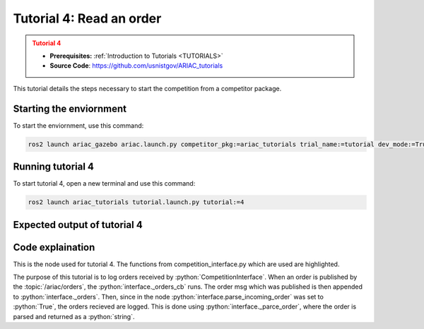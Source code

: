 .. _TUTORIAL4:

=========================
Tutorial 4: Read an order
=========================

.. admonition:: Tutorial 4
  :class: attention
  :name: tutorial_4

  - **Prerequisites:** :ref:`Introduction to Tutorials <TUTORIALS>`
  - **Source Code**: `https://github.com/usnistgov/ARIAC_tutorials <https://github.com/usnistgov/ARIAC_tutorials>`_

This tutorial details the steps necessary to start the competition from a competitor package.

------------------------
Starting the enviornment
------------------------

To start the enviornment, use this command:

.. code-block:: bash
        
            ros2 launch ariac_gazebo ariac.launch.py competitor_pkg:=ariac_tutorials trial_name:=tutorial dev_mode:=True

------------------
Running tutorial 4
------------------

To start tutorial 4, open a new terminal and use this command:

.. code-block:: bash
        
            ros2 launch ariac_tutorials tutorial.launch.py tutorial:=4

-----------------------------
Expected output of tutorial 4
-----------------------------

.. code-block:: console
    :caption: Tutorial 4 output
    :class: no-copybutton

    [tutorial_4.py-1] [INFO] [1705524488.855170123] [competition_interface]: Waiting for competition to be ready
    [tutorial_4.py-1] [INFO] [1705524511.376178625] [competition_interface]: Competition state is: idle
    [tutorial_4.py-1] [INFO] [1705524624.315864392] [competition_interface]: Competition state is: ready
    [tutorial_4.py-1] [INFO] [1705524624.342930104] [competition_interface]: Competition is ready. Starting...
    [tutorial_4.py-1] [INFO] [1705524624.380538068] [competition_interface]: Started competition.
    [tutorial_4.py-1] [INFO] [1705524624.537476295] [competition_interface]: 
    [tutorial_4.py-1] 
    [tutorial_4.py-1] ==========================
    [tutorial_4.py-1] Received Order: MMB30H56
    [tutorial_4.py-1] Priority: False
    [tutorial_4.py-1] Type: Kitting
    [tutorial_4.py-1] ==========================
    [tutorial_4.py-1] AGV: 3
    [tutorial_4.py-1] Destination: warehouse
    [tutorial_4.py-1] Tray ID: 3
    [tutorial_4.py-1] Products:
    [tutorial_4.py-1] ==========================
    [tutorial_4.py-1] 	Quadrant 1: 🟪 Purple Pump
    [tutorial_4.py-1] 	Quadrant 2: -
    [tutorial_4.py-1] 	Quadrant 3: 🟦 Blue Battery
    [tutorial_4.py-1] 	Quadrant 4: -
    [tutorial_4.py-1] 
    [tutorial_4.py-1] [INFO] [1705524626.044062501] [competition_interface]: Competition state is: started
    [tutorial_4.py-1] [INFO] [1705524710.359818890] [competition_interface]: 
    [tutorial_4.py-1] 
    [tutorial_4.py-1] ==========================
    [tutorial_4.py-1] Received Order: 2IZJP127
    [tutorial_4.py-1] Priority: False
    [tutorial_4.py-1] Type: Assembly
    [tutorial_4.py-1] ==========================
    [tutorial_4.py-1] AGV(s): [1, 2]
    [tutorial_4.py-1] Station: Assembly Station 1
    [tutorial_4.py-1] Products:
    [tutorial_4.py-1] ==========================
    [tutorial_4.py-1] Part: 🟥 Red Regulator
    [tutorial_4.py-1]   Position:
    [tutorial_4.py-1]     x: 0.175 (m)
    [tutorial_4.py-1]     y: -0.223 (m)
    [tutorial_4.py-1]     z: 0.215 (m)
    [tutorial_4.py-1]   Orientation:
    [tutorial_4.py-1]     roll: 90°
    [tutorial_4.py-1]     pitch: 0°
    [tutorial_4.py-1]     yaw: -90°
    [tutorial_4.py-1]   Install direction:
    [tutorial_4.py-1]     x: 0.0
    [tutorial_4.py-1]     y: 0.0
    [tutorial_4.py-1]     z: -1.0
    [tutorial_4.py-1] Part: 🟥 Red Battery
    [tutorial_4.py-1]   Position:
    [tutorial_4.py-1]     x: -0.150 (m)
    [tutorial_4.py-1]     y: 0.035 (m)
    [tutorial_4.py-1]     z: 0.043 (m)
    [tutorial_4.py-1]   Orientation:
    [tutorial_4.py-1]     roll: 0°
    [tutorial_4.py-1]     pitch: 0°
    [tutorial_4.py-1]     yaw: 90°
    [tutorial_4.py-1]   Install direction:
    [tutorial_4.py-1]     x: 0.0
    [tutorial_4.py-1]     y: 1.0
    [tutorial_4.py-1]     z: 0.0
    [tutorial_4.py-1] Part: 🟥 Red Pump
    [tutorial_4.py-1]   Position:
    [tutorial_4.py-1]     x: 0.140 (m)
    [tutorial_4.py-1]     y: 0.000 (m)
    [tutorial_4.py-1]     z: 0.020 (m)
    [tutorial_4.py-1]   Orientation:
    [tutorial_4.py-1]     roll: 0°
    [tutorial_4.py-1]     pitch: 0°
    [tutorial_4.py-1]     yaw: -90°
    [tutorial_4.py-1]   Install direction:
    [tutorial_4.py-1]     x: 0.0
    [tutorial_4.py-1]     y: 0.0
    [tutorial_4.py-1]     z: -1.0
    [tutorial_4.py-1] Part: 🟥 Red Sensor
    [tutorial_4.py-1]   Position:
    [tutorial_4.py-1]     x: -0.100 (m)
    [tutorial_4.py-1]     y: 0.395 (m)
    [tutorial_4.py-1]     z: 0.045 (m)
    [tutorial_4.py-1]   Orientation:
    [tutorial_4.py-1]     roll: 0°
    [tutorial_4.py-1]     pitch: 0°
    [tutorial_4.py-1]     yaw: -90°
    [tutorial_4.py-1]   Install direction:
    [tutorial_4.py-1]     x: 0.0
    [tutorial_4.py-1]     y: -1.0
    [tutorial_4.py-1]     z: 0.0
    [tutorial_4.py-1] 
    [tutorial_4.py-1] [INFO] [1705524799.525134193] [competition_interface]: 
    [tutorial_4.py-1] 
    [tutorial_4.py-1] ==========================
    [tutorial_4.py-1] Received Order: 2IZJP320
    [tutorial_4.py-1] Priority: False
    [tutorial_4.py-1] Type: Combined
    [tutorial_4.py-1] ==========================
    [tutorial_4.py-1] Station: Assembly Station 3
    [tutorial_4.py-1] Products:
    [tutorial_4.py-1] ==========================
    [tutorial_4.py-1] Part: 🟧 Orange Pump
    [tutorial_4.py-1]   Position:
    [tutorial_4.py-1]     x: 0.140 (m)
    [tutorial_4.py-1]     y: 0.000 (m)
    [tutorial_4.py-1]     z: 0.020 (m)
    [tutorial_4.py-1]   Orientation:
    [tutorial_4.py-1]     roll: 0°
    [tutorial_4.py-1]     pitch: 0°
    [tutorial_4.py-1]     yaw: -90°
    [tutorial_4.py-1]   Install direction:
    [tutorial_4.py-1]     x: 0.0
    [tutorial_4.py-1]     y: 0.0
    [tutorial_4.py-1]     z: -1.0
    [tutorial_4.py-1] Part: 🟧 Orange Sensor
    [tutorial_4.py-1]   Position:
    [tutorial_4.py-1]     x: -0.100 (m)
    [tutorial_4.py-1]     y: 0.395 (m)
    [tutorial_4.py-1]     z: 0.045 (m)
    [tutorial_4.py-1]   Orientation:
    [tutorial_4.py-1]     roll: 0°
    [tutorial_4.py-1]     pitch: 0°
    [tutorial_4.py-1]     yaw: -90°
    [tutorial_4.py-1]   Install direction:
    [tutorial_4.py-1]     x: 0.0
    [tutorial_4.py-1]     y: -1.0
    [tutorial_4.py-1]     z: 0.0
    [tutorial_4.py-1] 
    [tutorial_4.py-1] [INFO] [1705524800.744276295] [competition_interface]: Competition state is: order_announcements_done
    [tutorial_4.py-1] [INFO] [1705524800.759254660] [competition_interface]: Ending competition
    [tutorial_4.py-1] [INFO] [1705524800.815803037] [competition_interface]: Ended competition.
    [tutorial_4.py-1] [INFO] [1705524802.753138266] [competition_interface]: Competition state is: ended


-----------------
Code explaination
-----------------

This is the node used for tutorial 4. The functions from competition_interface.py which are used are highlighted.

.. code-block:: python
    :caption: :file:`tutorial_4.py`
    :name: tutorial_4
    :emphasize-lines: 20

    #!/usr/bin/env python3

    import rclpy
    import threading
    from rclpy.executors import MultiThreadedExecutor
    from ariac_tutorials.competition_interface import CompetitionInterface
    from ariac_msgs.msg import CompetitionState

    def main(args=None):
        rclpy.init(args=args)
        interface = CompetitionInterface(enable_moveit=False)
        executor = MultiThreadedExecutor()
        executor.add_node(interface)

        spin_thread = threading.Thread(target=executor.spin)
        spin_thread.start()

        # The following line enables order displays in the terminal.
        # Set to False to disable.
        interface.parse_incoming_order = True

        interface.start_competition()

        while rclpy.ok():
            try:
                if interface.get_competition_state == CompetitionState.ORDER_ANNOUNCEMENTS_DONE:
                    break
            except KeyboardInterrupt:
                break
        
        interface.end_competition()
        spin_thread.join()

    if __name__ == '__main__':
        main()

The purpose of this tutorial is to log orders received by :python:`CompetitionInterface`.
When an order is published by the :topic:`/ariac/orders`, the :python:`interface._orders_cb` runs.
The order msg which was published is then appended to :python:`interface._orders`.
Then, since in the node :python:`interface.parse_incoming_order` was set to :python:`True`, the orders recieved are logged.
This is done using :python:`interface._parce_order`, where the order is parsed and returned as a :python:`string`.
